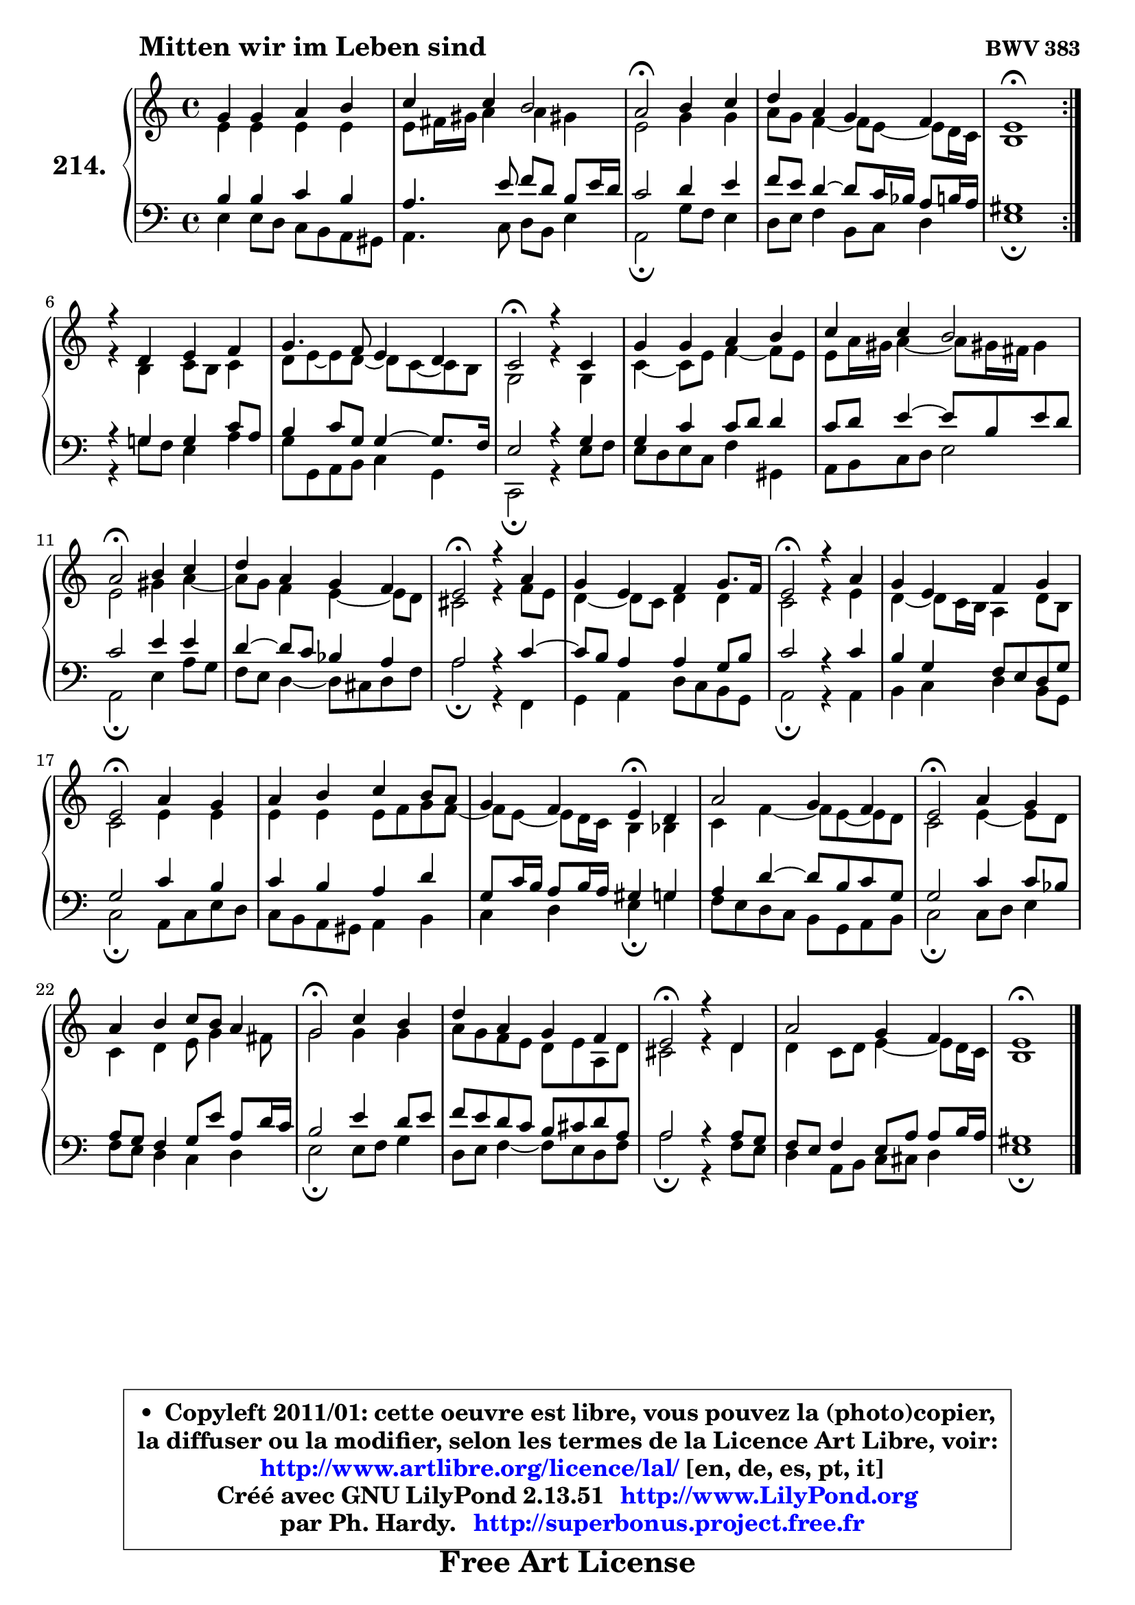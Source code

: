 
\version "2.13.51"

    \paper {
%	system-system-spacing #'padding = #0.1
%	score-system-spacing #'padding = #0.1
%	ragged-bottom = ##f
%	ragged-last-bottom = ##f
	}

    \header {
      opus = \markup { \bold "BWV 383" }
      piece = \markup { \hspace #9 \fontsize #2 \bold "Mitten wir im Leben sind" }
      maintainer = "Ph. Hardy"
      maintainerEmail = "superbonus.project@free.fr"
      lastupdated = "2011/Fev/25"
      tagline = \markup { \fontsize #3 \bold "Free Art License" }
      copyright = \markup { \fontsize #3  \bold   \override #'(box-padding .  1.0) \override #'(baseline-skip . 2.9) \box \column { \center-align { \fontsize #-2 \line { • \hspace #0.5 Copyleft 2011/01: cette oeuvre est libre, vous pouvez la (photo)copier, } \line { \fontsize #-2 \line {la diffuser ou la modifier, selon les termes de la Licence Art Libre, voir: } } \line { \fontsize #-2 \with-url #"http://www.artlibre.org/licence/lal/" \line { \fontsize #1 \hspace #1.0 \with-color #blue http://www.artlibre.org/licence/lal/ [en, de, es, pt, it] } } \line { \fontsize #-2 \line { Créé avec GNU LilyPond 2.13.51 \with-url #"http://www.LilyPond.org" \line { \with-color #blue \fontsize #1 \hspace #1.0 \with-color #blue http://www.LilyPond.org } } } \line { \hspace #1.0 \fontsize #-2 \line {par Ph. Hardy. } \line { \fontsize #-2 \with-url #"http://superbonus.project.free.fr" \line { \fontsize #1 \hspace #1.0 \with-color #blue http://superbonus.project.free.fr } } } } } }

	  }

  guidemidi = {
	\repeat volta 2 {
        R1 |
        R1 |
        \tempo 4 = 34 r2 \tempo 4 = 78 r2 |
        R1 |
        \tempo 4 = 40 r1 \tempo 4 = 78 | } %fin du repeat
        R1 |
        R1 |
        \tempo 4 = 34 r2 \tempo 4 = 78 r2 |
        R1 |
        R1 |
        \tempo 4 = 34 r2 \tempo 4 = 78 r2 |
        R1 |
        \tempo 4 = 34 r2 \tempo 4 = 78 r2 |
        R1 |
        \tempo 4 = 34 r2 \tempo 4 = 78 r2 |
        R1 |
        \tempo 4 = 34 r2 \tempo 4 = 78 r2 |
        R1 |
        r2 \tempo 4 = 30 r4 \tempo 4 = 78 r4 |
        R1 |
        \tempo 4 = 34 r2 \tempo 4 = 78 r2 |
        R1 |
        \tempo 4 = 34 r2 \tempo 4 = 78 r2 |
        R1 |
        \tempo 4 = 34 r2 \tempo 4 = 78 r2 |
        R1 |
        \tempo 4 = 40 r1 |
	}

  upper = {
	\time 4/4
        \key e \phrygian % c \major % a \minor
	\clef treble
	\voiceOne
	<< { 
	% SOPRANO
	\set Voice.midiInstrument = "acoustic grand"
	\relative c'' {
	\repeat volta 2 {
        g4 g a b |
        c4 c b2 |
        a2\fermata b4 c |
        d4 a g4 f |
        e1\fermata | } %fin du repeat
\break
        r4 d4 e f |
        g4. f8 e4 d |
        c2\fermata r4 c4 |
        g'4 g a b |
        c4 c b2 |
        a2\fermata b4 c |
        d4 a g f |
        e2\fermata r4 a4 |
        g4 e f g8. f16 |
        e2\fermata r4 a4 |
        g4 e f g |
        e2\fermata a4 g |
        a4 b c b8 a |
        g4 f e4\fermata d |
        a'2 g4 f |
        e2\fermata a4 g |
        a4 b c8 b a4 |
        g2\fermata c4 b |
        d4 a g f |
        e2\fermata r4 d4 |
        a'2 g4 f |
        e1\fermata |
        \bar "|."
	} % fin de relative
	}

	\context Voice="1" { \voiceTwo 
	% ALTO
	\set Voice.midiInstrument = "acoustic grand"
	\relative c' {
	\repeat volta 2 {
        e4 e e e |
        e8 fis16 gis a4 a gis! |
        e2 g4 g |
        a8 g f4 ~ f8 e8 ~ e d16 c |
        b1 | } %fin du repeat
        r4 b4 c8 b c4 |
        d8 e ~ e d8 ~ d c8 ~ c b8 |
        g2 r4 g4 |
        c4 ~ c8 e f4 ~ f8 e |
        e8 a16 gis a4 ~ a8 gis!16 fis gis4 |
        e2 gis4 a ~ |
	a8 g8 f4 e4 ~ e8 d |
        cis2 r4 f8 e |
        d4 ~ d8 c d4 d |
        c2 r4 e4 |
        d4 ~ d8 c16 b a4 d8 b |
        c2 e4 e |
        e4 e e8 f g f ~ |
	f8 e8 ~ e d16 c b4 bes |
        c4 f4 ~ f8 e8 ~ e d |
        c2 e4 ~ e8 d |
        c4 d e8 g4 fis8 |
        g2 g4 g |
        a8 g f e d e a, d |
        cis2 r4 d4 |
        d4 c8 d e4 ~ e8 d16 c |
        b1 |
        \bar "|."
	} % fin de relative
	\oneVoice
	} >>
	}

    lower = {
	\time 4/4
	\key e \phrygian % c \major % a \minor
	\clef bass
	\voiceOne
	<< { 
	% TENOR
	\set Voice.midiInstrument = "acoustic grand"
	\relative c' {
	\repeat volta 2 {
        b4 b c b |
        a4. e'8 f d b e16 d |
        c2 d4 e |
        f8 e d4 ~ d8 c16 bes a8 b16 a |
        gis1 | } %fin du repeat
        r4 g4 g c8 a |
        b4 c8 g g4 ~ g8. f16 |
        e2 r4 g4 |
        g4 c c8 d d4 |
        c8 d e4 ~ e8 b e d |
        c2 e4 e |
        d4 ~ d8 c bes4 a |
        a2 r4 c4 ~ |
	c8 b8 a4 a g8 b |
        c2 r4 c4 |
        b4 g f8 e d g |
        g2 c4 b |
        c4 b a d |
        g,8 c16 b a8 b16 a gis4 g |
        a4 d4 ~ d8 b c g |
        g2 c4 c8 bes |
        a8 g f4 g8 e' a, d16 c |
        b2 e4 d8 e |
        f8 e d c b cis d a |
        a2 r4 a8 g |
        f8 e f4 e8 a a b16 a |
        gis1 |
        \bar "|."
	} % fin de relative
	}
	\context Voice="1" { \voiceTwo 
	% BASS
	\set Voice.midiInstrument = "acoustic grand"
	\relative c {
	\repeat volta 2 {
        e4 e8 d c b a gis |
        a4. c8 d b e4 |
        a,2\fermata g'8 f e4 |
        d8 e f4 b,8 c d4 |
        e1\fermata | } %fin du repeat
        r4 g!8 f e4 a4 |
        g8 g, a b c4 g |
        c,2\fermata r4 e'8 f |
        e8 d e c f4 gis, |
        a8 b c d e2 |
        a,2\fermata e'4 a8 g |
        f8 e d4 ~ d8 cis d f |
        a2\fermata r4 f,4 |
        g4 a d8 c b g |
        a2\fermata r4 a4 |
        b4 c d b8 g |
        c2\fermata a8 c e d |
        c8 b a gis a4 b |
        c4 d e4\fermata g |
        f8 e d c b g a b |
        c2\fermata c8 d e4 |
        f8 e d4 c d |
        e2\fermata e8 f g4 |
        d8 e f4 ~ f8 e d f |
        a2\fermata r4 f8 e |
        d4 a8 b c cis d4 |
        e1\fermata |
        \bar "|."
	} % fin de relative
	\oneVoice
	} >>
	}


    \score { 

	\new PianoStaff <<
	\set PianoStaff.instrumentName = \markup { \bold \huge "214." }
	\new Staff = "upper" \upper
	\new Staff = "lower" \lower
	>>

    \layout {
%	ragged-last = ##f
	   }

         } % fin de score

  \score {
    \unfoldRepeats { << \guidemidi \upper \lower >> }
    \midi {
    \context {
     \Staff
      \remove "Staff_performer"
               }

     \context {
      \Voice
       \consists "Staff_performer"
                }

     \context { 
      \Score
      tempoWholesPerMinute = #(ly:make-moment 78 4)
		}
	    }
	}

